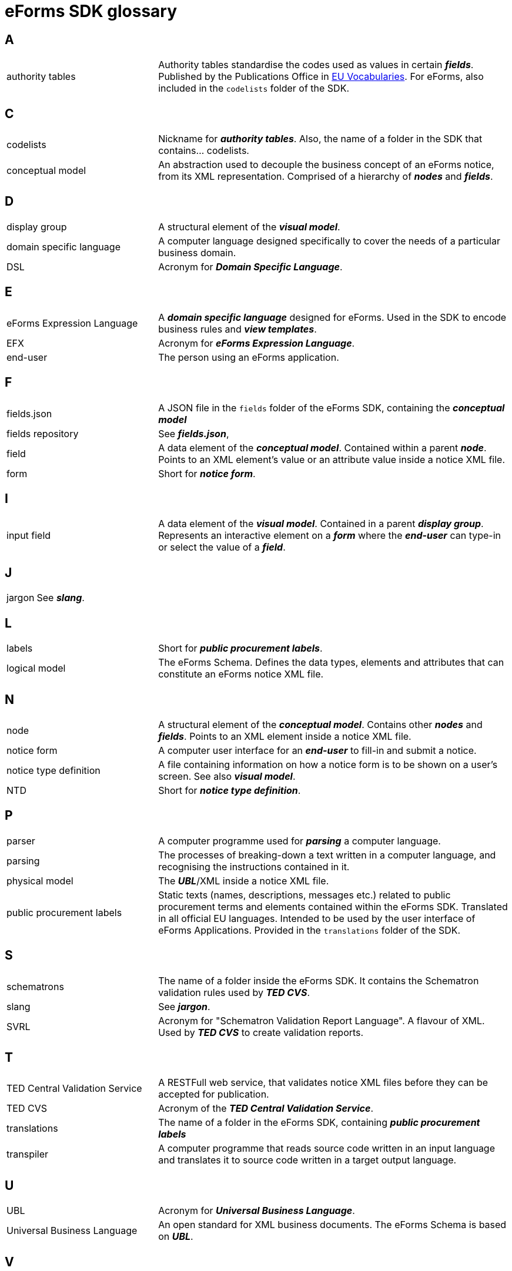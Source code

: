 = eForms SDK glossary

== A
[horizontal, labelwidth=30, itemwidth=70]

authority tables:: Authority tables standardise the codes used as values in certain *_fields_*. Published by the Publications Office in link:https://op.europa.eu/en/web/eu-vocabularies/authority-tables[EU Vocabularies]. For eForms, also included in the `codelists` folder of the SDK.

//== B
[horizontal, labelwidth=30, itemwidth=70]

== C
[horizontal, labelwidth=30, itemwidth=70]

codelists:: Nickname for *_authority tables_*. Also, the name of a folder in the SDK that contains... codelists.

conceptual model:: An abstraction used to decouple the business concept of an eForms notice, from its XML representation. Comprised of a hierarchy of *_nodes_* and *_fields_*.

== D
[horizontal, labelwidth=30, itemwidth=70]

display group:: A structural element of the *_visual model_*. 

domain specific language:: A computer language designed specifically to cover the needs of a particular business domain. 

DSL:: Acronym for *_Domain Specific Language_*.

== E
[horizontal, labelwidth=30, itemwidth=70]

eForms Expression Language:: A *_domain specific language_* designed for eForms. Used in the SDK to encode business rules and *_view templates_*.

EFX:: Acronym for *_eForms Expression Language_*.

end-user:: The person using an eForms application. 

== F
[horizontal, labelwidth=30, itemwidth=70]

fields.json:: A JSON file in the `fields` folder of the eForms SDK, containing the *_conceptual model_*

fields repository:: See *_fields.json_*,

field:: A data element of the *_conceptual model_*. Contained within a parent *_node_*. Points to an XML element's value or an attribute value inside a notice XML file.

form:: Short for *_notice form_*.

//== G
[horizontal, labelwidth=30, itemwidth=70]

//== H
[horizontal, labelwidth=30, itemwidth=70]

== I
[horizontal, labelwidth=30, itemwidth=70]

input field:: A data element of the *_visual model_*. Contained in a parent *_display group_*. Represents an interactive element on a *_form_* where the *_end-user_* can type-in or select the value of a *_field_*.

== J
[horizontal, labelwidth=30, itemwidth=70]

jargon:: See *_slang_*.

//== K
[horizontal, labelwidth=30, itemwidth=70]

== L
[horizontal, labelwidth=30, itemwidth=70]

labels:: Short for *_public procurement labels_*.

logical model:: The eForms Schema. Defines the data types, elements and attributes that can  constitute an eForms notice XML file.

//== M
[horizontal, labelwidth=30, itemwidth=70]

== N
[horizontal, labelwidth=30, itemwidth=70]

node:: A structural element of the *_conceptual model_*. Contains other *_nodes_* and *_fields_*. Points to an XML element inside a notice XML file.

notice form:: A computer user interface for an *_end-user_* to fill-in and submit a notice.

notice type definition:: A file containing information on how a notice form is to be shown on a user's screen. See also *_visual model_*.

NTD:: Short for *_notice type definition_*.

//== O
[horizontal, labelwidth=30, itemwidth=70]

== P
[horizontal, labelwidth=30, itemwidth=70]

parser:: A computer programme used for *_parsing_* a computer language.

parsing:: The processes of breaking-down a text written in a computer language, and recognising the instructions contained in it.

physical model:: The *_UBL_*/XML inside a notice XML file.

public procurement labels:: Static texts (names, descriptions, messages etc.) related to public procurement terms and elements contained within the eForms SDK. Translated in all official EU languages. Intended to be used by the user interface of eForms Applications. Provided in the `translations` folder of the SDK.   

//== Q
[horizontal, labelwidth=30, itemwidth=70]

//== R
[horizontal, labelwidth=30, itemwidth=70]

== S
[horizontal, labelwidth=30, itemwidth=70]

schematrons:: The name of a folder inside the eForms SDK. It contains the Schematron validation rules used by *_TED CVS_*.

slang:: See *_jargon_*.

SVRL:: Acronym for "Schematron Validation Report Language". A flavour of XML. Used by *_TED CVS_* to create validation reports.

== T
[horizontal, labelwidth=30, itemwidth=70]

TED Central Validation Service:: A RESTFull web service, that validates notice XML files before they can be accepted for publication.

TED CVS:: Acronym of the *_TED Central Validation Service_*.


translations:: The name of a folder in the eForms SDK, containing *_public procurement labels_*  

transpiler:: A computer programme that reads source code written in an input language and translates it to source code written in a target output language.

== U
[horizontal, labelwidth=30, itemwidth=70]

UBL:: Acronym for *_Universal Business Language_*.

Universal Business Language:: An open standard for XML business documents. The eForms Schema is based on *_UBL_*. 

== V
[horizontal, labelwidth=30, itemwidth=70]

view templates:: Templates for visualising notices in a readable document form (PDF, HTML etc.). Written in *_EFX_*.

visual model:: An abstraction defining the visual structure of a *_notice form_*. Comprised of *_display groups_* and *_input fields_*.

//== W
[horizontal, labelwidth=30, itemwidth=70]

//== X
[horizontal, labelwidth=30, itemwidth=70]

//== Y
[horizontal, labelwidth=30, itemwidth=70]

//== Z
[horizontal, labelwidth=30, itemwidth=70]
